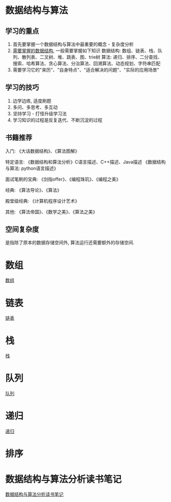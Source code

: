 * 数据结构与算法
** 学习的重点
1. 首先要掌握一个数据结构与算法中最重要的概念 - 复杂度分析
2. [[file:~/notes/clea/images/datastruct_algorithm.jpg][需要掌握的数据结构]], 一般需要掌握如下知识
   数据结构: 数组、链表、栈、队列、散列表、二叉树、堆、跳表、图、trie树
   算法: 递归、排序、二分查找、搜索、哈希算法、贪心算法、分治算法、回溯算法、动态规划、字符串匹配
3. 需要学习它的"来历"、"自身特点"、"适合解决的问题"、"实际的应用场景"

** 学习的技巧
1. 边学边练, 适度刷题
2. 多问、多思考、多互动
3. 坚持学习 - 打怪升级学习法
4. 学习知识的过程是反复迭代、不断沉淀的过程

** 书籍推荐
入门:
《大话数据结构》、《算法图解》

特定语言:
《数据结构和算法分析》C语言描述、C++描述、Java描述
《数据结构与算法: python语言描述》

面试笔刷的宝典:
《剑指offer》、《编程珠玑》、《编程之美》

经典:
《算法导论》、《算法》

殿堂级经典:
《计算机程序设计艺术》

其他:
《算法帝国》、《数学之美》、《算法之美》

** 空间复杂度
是指除了原本的数据存储空间外, 算法运行还需要额外的存储空间.

* 数组
[[file:array.org][数组]]

* 链表
[[file:linklist.org][链表]]

* 栈
[[file:stack.org][栈]]
* 队列
[[file:queue.org][队列]]

* 递归
[[file:recursive.org][递归]]

* 排序

* 数据结构与算法分析读书笔记
[[file:datastruct_algorithmanalysis.org][数据结构与算法分析读书笔记]]
